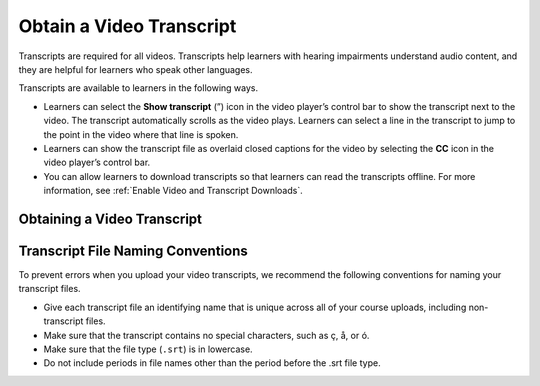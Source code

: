 .. _Obtain a Video Transcript:

#########################
Obtain a Video Transcript
#########################



Transcripts are required for all videos. Transcripts help learners with
hearing impairments understand audio content, and they are helpful for learners
who speak other languages.

Transcripts are available to learners in the following ways.

* Learners can select the **Show transcript** (”) icon in the video player’s
  control bar to show the transcript next to the video. The transcript
  automatically scrolls as the video plays. Learners can select a line in the
  transcript to jump to the point in the video where that line is spoken.
* Learners can show the transcript file as overlaid closed captions for the
  video by selecting the **CC** icon in the video player’s control bar.
* You can allow learners to download transcripts so that learners can read the
  transcripts offline. For more information, see :ref:`Enable Video and
  Transcript Downloads`.

****************************
Obtaining a Video Transcript
****************************


.. only:: Partners

  To obtain a transcript in .srt format, you can work with a transcript
  provider such as `3Play Media`_ or `cielo24`_. 3Play Media and cielo24 offer
  a discounted rate for edX.org partners.

  * If your course is on edx.org and you work with 3Play Media or cielo24, you
    can use integrated video transcripts in Studio to obtain transcripts and
    associate them with your videos automatically. For more information, see
    :ref:`Integrated Transcripts`.

  * If you do not work with 3Play Media or cielo24, or your course is on Edge,
    or you must obtain transcripts from a third party transcript provider and
    associate them with your videos manually. For more information, see
    :ref:`Non Integrated Transcripts`.

  .. note::
    For courses on edx.org, transcripts must be in the SubRip Text (.srt)
    format. We strongly recommend that you format your .srt files as plain text
    with no encoding. Encodings such as ``UTF-8`` and ``ANSI - Western Roman``
    can cause errors.

    For courses on Edge, we strongly recommend that your timed transcripts use
    the .srt format.

    If you use a third party transcript provider other than 3Play Media or
    cielo24, make sure that your finished transcripts are in .srt format.

  .. _Integrated Transcripts:

  ======================
  Integrated Transcripts
  ======================

  When you use integrated transcripts, you upload your videos in Studio. The
  edX processing service then creates transcripts, uploads the transcripts, and
  links the transcripts with your videos automatically.

  To use integrated transcripts, you must make sure that settings are correct
  for both your organization and for your individual course.

  .. contents::
   :local:
   :depth: 1

  .. _Add or Change Organization Settings:

  Add or Change Organization Settings
  ***********************************

  .. important::
    Usually, an administrator at your organization establishes organization
    settings with a transcript provider. Do not change any of these settings
    without contacting your organization's administrator.

  Organization settings for integrated transcripts include the following
  settings.

  * The transcript provider.
  * The organization's account credentials for the provider.

  To add or change your organization settings, follow these steps.

  #. Contact either `3Play Media`_ or `cielo24`_, and specify that you are an
     edX partner.

     3Play Media or cielo24 give you credentials that you then enter in Studio.

  #. When you receive account credentials from 3Play Media or cielo24, open
     your course in Studio, and then select **Video Uploads** on the
     **Content** menu.

  #. On the **Video Uploads** page, locate and select **Course Video
     Settings**.

  #. In the **Course Video Settings** panel, specify the settings for your
     organization.

     .. important::
      If the settings for your course are different from the settings for your
      organization, make sure that you contact your organization's
      administrator before you change these settings.

     * If your organization uses 3Play Media, follow these steps.

       #. Under **Automated Transcripts**, select **3Play Media**.

       #. In the **API Key** and **API Secret** fields, enter the credentials
          that you received from 3Play Media.

          .. note::
            edX currently supports 3PlayMedia API **v1** credentials only. Using v3 credentials
            will result in a failure when attempting to submit a transcription or translation job.

       #. Select **Update Settings**.

     * If your organization uses cielo24, follow these steps.

       #. Under **Automated Transcripts**, select **cielo24**.

       #. In the **Username** and **API Key** fields, enter the credentials
          that you received from cielo24.

       #. Select **Update Settings**.


  .. _Add or Change Course Settings:

  Add or Change Course Settings
  *****************************

  The following settings are specific to each individual course. You can change
  these settings without contacting your organization's administrator.

  .. note::
    If you change these settings, the changes take effect for all videos that
    you upload after you make the changes. You cannot change a setting for a
    specific video.

  To add or change course settings, follow these steps.

  #. Open your course in Studio, and then select **Video Uploads** on the
     **Content** menu.

  #. On the **Video Uploads** page, locate and select **Course Video
     Settings**.

  #. In the **Course Video Settings** panel, specify the settings for your
     organization.

     * If your organization uses 3Play Media, select the options that you want
       in the **Transcript Turnaround** and **Video Source Language** fields.

     * If your organization uses cielo24s, select the options that you want in
       the **Transcript Turnaround** and **Transcript Fidelity** fields.

  #. Select **Update Settings**.


  .. _Non Integrated Transcripts:

  ==========================
  Non-Integrated Transcripts
  ==========================

  If you work with a transcript provider other than 3Play Media or cielo24, or
  your course is on Edge, you cannot use the integrated video transcript
  functionality in Studio. Instead, you send your videos to the transcript
  provider, and the provider sends you the completed transcripts. You later
  upload the transcripts when you :doc:`../../8_course_components/create_video`.

  If your course is on Edge, integrated transcript functionality is not
  available even if you work with 3Play Media or cielo24.

.. only:: Open_edX

  When you work with a transcript provider, you send your videos to the
  transcript provider, and the provider sends you the completed transcripts.
  You later upload the transcripts when you :ref:`create a video
  component<Adding a Video to a Course>`.

**********************************
Transcript File Naming Conventions
**********************************

To prevent errors when you upload your video transcripts, we recommend the
following conventions for naming your transcript files.

.. only:: Partners

  .. note::
    If your course uses integrated video transcripts, the edX video processing
    service names your transcripts automatically. For more information, see
    :ref:`Integrated Transcripts`.

* Give each transcript file an identifying name that is unique across all of
  your course uploads, including non-transcript files.
* Make sure that the transcript contains no special characters, such as ç, å,
  or ó.
* Make sure that the file type (``.srt``) is in lowercase.
* Do not include periods in file names other than the period before the .srt
  file type.


..
  _Start Task List
.. task-list::
    :custom:

    1. [ ] Links Verified
    2. [ ] References to edX/2U/edx.org removed or changed to Open edX® LMS
    3. [ ] Tagged with taxonomy term
..
  _End Task List
